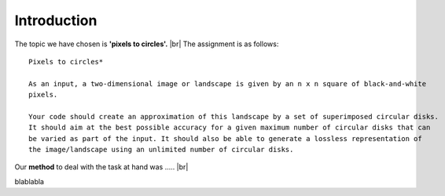 Introduction
==============

The topic we have chosen is **'pixels to circles'.** |br|
The assignment is as follows: 

::  
    
    Pixels to circles* 

    As an input, a two-dimensional image or landscape is given by an n x n square of black-and-white 
    pixels.

    Your code should create an approximation of this landscape by a set of superimposed circular disks. 
    It should aim at the best possible accuracy for a given maximum number of circular disks that can
    be varied as part of the input. It should also be able to generate a lossless representation of 
    the image/landscape using an unlimited number of circular disks.




Our **method** to deal with the task at hand was ..... |br|

blablabla







.. |br| raw:: html

   <br />